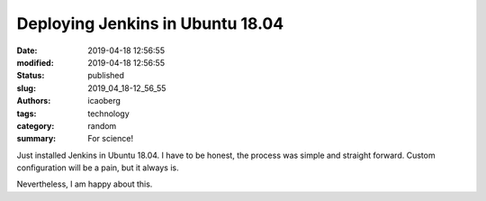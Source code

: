 Deploying Jenkins in Ubuntu 18.04
#################################

:date: 2019-04-18 12:56:55
:modified: 2019-04-18 12:56:55
:status: published
:slug: 2019_04_18-12_56_55
:authors: icaoberg
:tags: technology
:category: random
:summary: For science!

.. raw:: html

	<img src="https://wiki.jenkins.io/download/attachments/2916393/logo-title.png?version=1&modificationDate=1302753947000&api=v2" />

Just installed Jenkins in Ubuntu 18.04. I have to be honest, the process was simple and straight forward. Custom configuration will be a pain, but it always is.

Nevertheless, I am happy about this.
	
